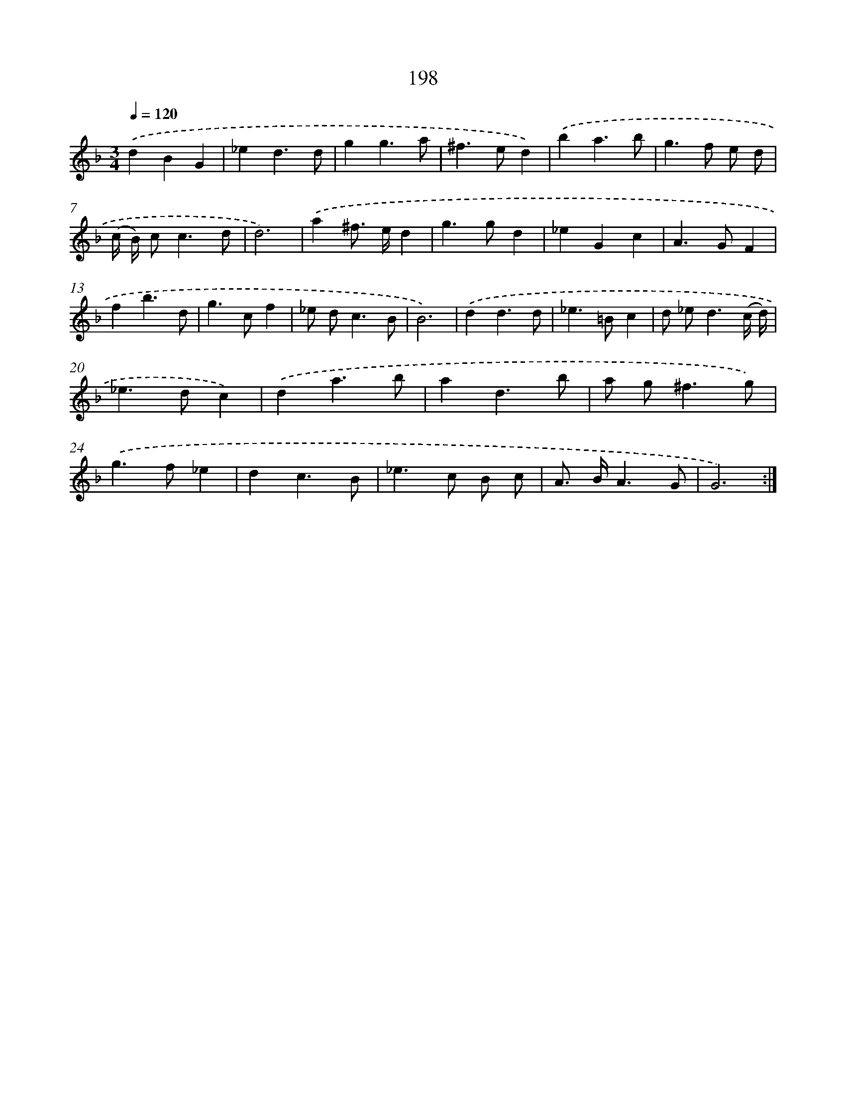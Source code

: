X: 15474
T: 198
%%abc-version 2.0
%%abcx-abcm2ps-target-version 5.9.1 (29 Sep 2008)
%%abc-creator hum2abc beta
%%abcx-conversion-date 2018/11/01 14:37:54
%%humdrum-veritas 2872608828
%%humdrum-veritas-data 773461593
%%continueall 1
%%barnumbers 0
L: 1/4
M: 3/4
Q: 1/4=120
K: F clef=treble
.('dBG |
_ed3/d/ |
gg3/a/ |
^f>ed) |
.('ba3/b/ |
g>f e/ d/ |
(c// B//) c<cd/ |
d3) |
.('a^f/> e/d |
g>gd |
_eGc |
A>GF |
fb3/d/ |
g>cf |
_e/ d<cB/ |
B3) |
.('dd3/d/ |
_e>=Bc |
d/ _e<d(c// d//) |
_e>dc) |
.('da3/b/ |
ad3/b/ |
a/ g<^fg/) |
.('g>f_e |
dc3/B/ |
_e>c B/ c/ |
A/> B/A3/G/ |
G3) :|]
